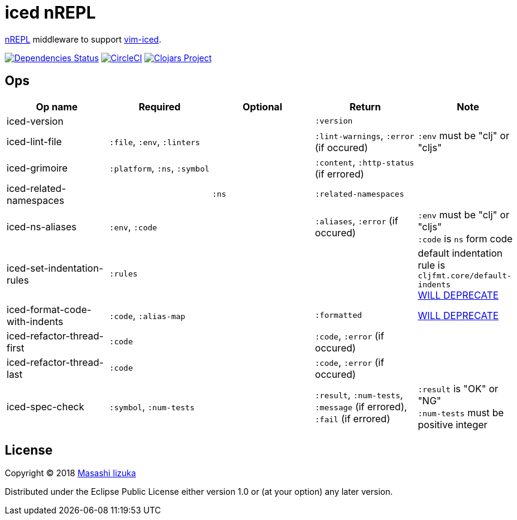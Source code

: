 = iced nREPL

https://github.com/nrepl/nREPL[nREPL] middleware to support https://github.com/liquidz/vim-iced[vim-iced].

image:https://versions.deps.co/liquidz/iced-nrepl/status.svg["Dependencies Status", link="https://versions.deps.co/liquidz/iced-nrepl"]
image:https://circleci.com/gh/liquidz/iced-nrepl.svg?style=svg["CircleCI", link="https://circleci.com/gh/liquidz/iced-nrepl"]
image:https://img.shields.io/clojars/v/iced-nrepl.svg["Clojars Project", link="https://clojars.org/iced-nrepl"]

== Ops

[cols="4*,a"]
|===
| Op name | Required | Optional | Return | Note

| iced-version
|
|
| `:version`
|

| iced-lint-file
| `:file`, `:env`, `:linters`
|
| `:lint-warnings`, `:error` (if occured)
| `:env` must be "clj" or "cljs"

| iced-grimoire
| `:platform`, `:ns`, `:symbol`
|
| `:content`, `:http-status` (if errored)
|

| iced-related-namespaces
|
| `:ns`
| `:related-namespaces`
|

| iced-ns-aliases
| `:env`, `:code`
|
| `:aliases`, `:error` (if occured)
| `:env` must be "clj" or "cljs" +
`:code` is `ns` form code

| iced-set-indentation-rules
| `:rules`
|
|
| default indentation rule is `cljfmt.core/default-indents` +
https://github.com/clojure-emacs/cider-nrepl/pull/556[WILL DEPRECATE]

| iced-format-code-with-indents
| `:code`, `:alias-map`
|
| `:formatted`
| https://github.com/clojure-emacs/cider-nrepl/pull/556[WILL DEPRECATE]

| iced-refactor-thread-first
| `:code`
|
| `:code`, `:error` (if occured)
|

| iced-refactor-thread-last
| `:code`
|
| `:code`, `:error` (if occured)
|

| iced-spec-check
| `:symbol`, `:num-tests`
|
| `:result`, `:num-tests`, `:message` (if errored), `:fail` (if errored)
| `:result` is "OK" or "NG" +
`:num-tests` must be positive integer

|===

== License

Copyright © 2018 https://twitter.com/uochan[Masashi Iizuka]

Distributed under the Eclipse Public License either version 1.0 or (at
your option) any later version.
